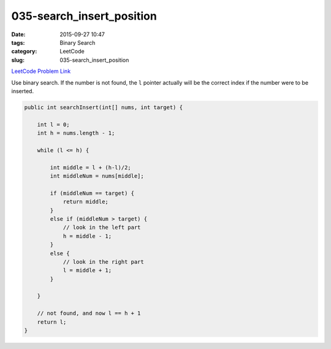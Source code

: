 035-search_insert_position
##########################

:date: 2015-09-27 10:47
:tags: Binary Search
:category: LeetCode
:slug: 035-search_insert_position

`LeetCode Problem Link <https://leetcode.com/problems/search-insert-position/>`_

Use binary search. If the number is not found, the ``l`` pointer actually will be the correct index if the
number were to be inserted.

.. code-block:: java

    public int searchInsert(int[] nums, int target) {

        int l = 0;
        int h = nums.length - 1;

        while (l <= h) {

            int middle = l + (h-l)/2;
            int middleNum = nums[middle];

            if (middleNum == target) {
                return middle;
            }
            else if (middleNum > target) {
                // look in the left part
                h = middle - 1;
            }
            else {
                // look in the right part
                l = middle + 1;
            }

        }

        // not found, and now l == h + 1
        return l;
    }
